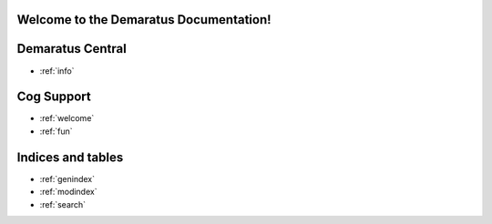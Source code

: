 .. _main:

Welcome to the Demaratus Documentation!
=============================================

Demaratus Central
==================
* :ref:`info`

Cog Support
==================

* :ref:`welcome`
* :ref:`fun`

Indices and tables
==================

* :ref:`genindex`
* :ref:`modindex`
* :ref:`search`
